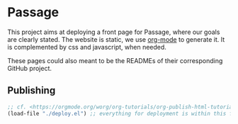 * Passage

This project aims at deploying a front page for Passage, where our
goals are clearly stated. The website is static, we use [[https://orgmode.org][org-mode]] to
generate it. It is complemented by css and javascript, when needed.

#+BEGIN_COMMENT
Github action to deploy it automatically on push:
https://github.com/marketplace/actions/org-knit
#+END_COMMENT

These pages could also meant to be the READMEs of their corresponding
GitHub project.


** Publishing

#+BEGIN_SRC emacs-lisp :results silent
  ;; cf. <https://orgmode.org/worg/org-tutorials/org-publish-html-tutorial.html>
  (load-file "./deploy.el") ;; everything for deployment is within this file
#+END_SRC

